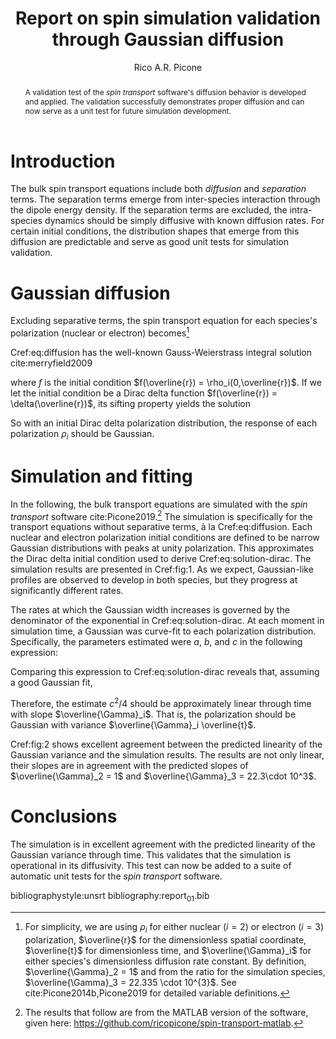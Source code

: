 #+STARTUP: overview
#+TITLE: Report on spin simulation validation through Gaussian diffusion
#+CREATOR: rico
#+AUTHOR: Rico A.R. Picone
#+LATEX_CLASS: amsart
#+LaTeX_CLASS_OPTIONS: [onecolumn]
#+LATEX_HEADER: \usepackage[hyperref,x11names]{xcolor}
#+LATEX_HEADER: \usepackage{hyperref}
#+LATEX_HEADER: \hypersetup{colorlinks=true,citecolor=blue,urlcolor=SteelBlue4,linkcolor=SteelBlue4}
#+LATEX_HEADER: \usepackage{cleveref}
#+LATEX_HEADER: \usepackage{tikz}
#+LATEX_HEADEDR: \newcommand*\diff{\mathop{}\!\mathrm{d}}
#+LATEX_HEADER: \newcommand*\Diff[1]{\mathop{}\!\mathrm{d^#1}}
#+LATEX_HEADER: \usepackage{subcaption}

#+OPTIONS: toc:nil

#+begin_abstract
A validation test of the \emph{spin transport} software's diffusion behavior is developed and applied.
The validation successfully demonstrates proper diffusion and can now serve as a unit test for future simulation development.
#+end_abstract

* Introduction
The bulk spin transport equations include both /diffusion/ and /separation/ terms.
The separation terms emerge from inter-species interaction through the dipole energy density.
If the separation terms are excluded, the intra-species dynamics should be simply diffusive with known diffusion rates.
For certain initial conditions, the distribution shapes that emerge from this diffusion are predictable and serve as good unit tests for simulation validation.

* Gaussian diffusion
  Excluding separative terms, the spin transport equation for each species's polarization (nuclear or electron) becomes[fn:variables:For simplicity, we are using $\rho_i$ for either nuclear ($i=2$) or electron ($i=3$) polarization, $\overline{r}$ for the dimensionless spatial coordinate, $\overline{t}$ for dimensionless time, and $\overline{\Gamma}_i$ for either species's dimensionless diffusion rate constant. By definition, $\overline{\Gamma}_2 = 1$ and from the ratio for the simulation species, $\overline{\Gamma}_3 = 22.335 \cdot 10^{3}$. See cite:Picone2014b,Picone2019 for detailed variable definitions.]

#+NAME: eq:diffusion
\begin{equation}
\partial_{\overline{t}} \rho_i(\overline{t},\overline{r}) =
\overline{\Gamma}_i \partial_{\overline{r}^2} \rho_i(\overline{t},\overline{r}).
\end{equation}

Cref:eq:diffusion has the well-known Gauss-Weierstrass integral solution cite:merryfield2009
#+NAME: eq:solution
\begin{equation}
\rho_i(\overline{t},\overline{r}) =
\frac{1}{\sqrt{4\pi \overline{t}}}
\int_{-\infty}^\infty f(x) \exp\!\left(-\frac{(\overline{r}-x)^2}{4 \overline{\Gamma}_i \overline{t}}\right) \mathrm{d}x
\end{equation}
where $f$ is the initial condition $f(\overline{r}) = \rho_i(0,\overline{r})$.
If we let the initial condition be a Dirac delta function $f(\overline{r}) = \delta(\overline{r})$, its sifting property yields the solution
#+NAME: eq:solution-dirac
\begin{equation}
\rho_i(\overline{t},\overline{r}) =
\frac{1}{\sqrt{4\pi \overline{\Gamma}_i \overline{t}}}
\exp\!\left(-\frac{\overline{r}^2}{4 \overline{\Gamma}_i \overline{t}}\right).
\end{equation}
So with an initial Dirac delta polarization distribution, the response of each polarization $\rho_i$ should be Gaussian.

* Simulation and fitting
In the following, the bulk transport equations are simulated with the /spin transport/ software cite:Picone2019.[fn:software:The results that follow are from the MATLAB version of the software, given here: \url{https://github.com/ricopicone/spin-transport-matlab}.]
The simulation is specifically for the transport equations without separative terms, à la Cref:eq:diffusion.
Each nuclear and electron polarization initial conditions are defined to be narrow Gaussian distributions with peaks at unity polarization.
This approximates the Dirac delta initial condition used to derive Cref:eq:solution-dirac.
The simulation results are presented in Cref:fig:1.
As we expect, Gaussian-like profiles are observed to develop in both species, but they progress at significantly different rates.

\begin{figure}
\begin{subfigure}[b]{.5\linewidth}
\centering
\includegraphics[width=.95\linewidth]{figures/rho_2_snapshots_standalone.pdf}
\caption{\small $\rho_2$ diffusion for $\overline{t} \in 0$\,\includegraphics[height=1.5ex,width=.5in]{figures/colorbar.pdf}\,$15$.}\label{fig:1a}
\end{subfigure}%
\begin{subfigure}[b]{.5\linewidth}
\centering
\includegraphics[width=.95\linewidth]{figures/rho_3_snapshots_standalone.pdf}
\caption{\small $\rho_3$ diffusion for $\overline{t} \in 0$ \,\includegraphics[height=1.5ex,width=.5in]{figures/colorbar.pdf}\,$6.8\cdot 10^{-4}$.}\label{fig:1b}
\end{subfigure}
\caption{Nuclear and electron polarization diffusion profiles through time. The profiles appear identical, but occur at significantly different rates. The electron diffusion occurs at a rate $\overline{\Gamma}_3/\overline{\Gamma}_2$ faster than nuclear diffusion.}\label{fig:1}
\end{figure}

The rates at which the Gaussian width increases is governed by the denominator of the exponential in Cref:eq:solution-dirac.
At each moment in simulation time, a Gaussian was curve-fit to each polarization distribution.
Specifically, the parameters estimated were $a$, $b$, and $c$ in the following expression:
\begin{align}
a \exp\!\left(
-\frac{(\overline{r}-b)^2}{c^2}
\right).
\end{align}
Comparing this expression to Cref:eq:solution-dirac reveals that, assuming a good Gaussian fit,
\begin{align}
c^2/4 = \overline{\Gamma}_i \overline{t}.
\end{align}
Therefore, the estimate $c^2/4$ should be approximately linear through time with slope $\overline{\Gamma}_i$.
That is, the polarization should be Gaussian with variance $\overline{\Gamma}_i \overline{t}$.

\begin{figure}
\begin{subfigure}[b]{.5\linewidth}
\centering
\includegraphics[width=.95\linewidth]{figures/gaussian_variance_vs_time_2_standalone.pdf}
\caption{\small $\rho_2$ Gaussian variance through time in \newline agreement with predicted slope $\overline{\Gamma}_2 = 1$.}\label{fig:2a}
\end{subfigure}%
\begin{subfigure}[b]{.5\linewidth}
\centering
\includegraphics[width=.95\linewidth]{figures/gaussian_variance_vs_time_3_standalone.pdf}
\caption{\small $\rho_3$ Gaussian variance through time in \newline agreement with predicted slope $\overline{\Gamma}_3 = 22 \cdot 10^{3}$.}\label{fig:2b}
\end{subfigure}
\caption{Nuclear and electron Gaussian variances through time, estimated by curve-fitting the spatial distributions of polarization at each moment in simulation-time.}\label{fig:2}
\end{figure}

Cref:fig:2 shows excellent agreement between the predicted linearity of the Gaussian variance and the simulation results.
The results are not only linear, their slopes are in agreement with the predicted slopes of $\overline{\Gamma}_2 = 1$ and $\overline{\Gamma}_3 = 22.3\cdot 10^3$.

* Conclusions

The simulation is in excellent agreement with the predicted linearity of the Gaussian variance through time.
This validates that the simulation is operational in its diffusivity.
This test can now be added to a suite of automatic unit tests for the /spin transport/ software.

bibliographystyle:unsrt
bibliography:report_01.bib
